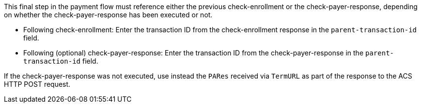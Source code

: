 This final step in the payment flow must reference either the previous check-enrollment or the check-payer-response, depending on whether the check-payer-response has been executed or not. +

--
- Following check-enrollment: Enter the transaction ID from the check-enrollment response in the ``parent-transaction-id`` field.
- Following (optional) check-payer-response: Enter the transaction ID from the check-payer-response in the ``parent-transaction-id`` field.
--
//-
If the check-payer-response was not executed, use instead the ``PARes`` received via ``TermURL`` as part of the response to the ACS HTTP POST request.
